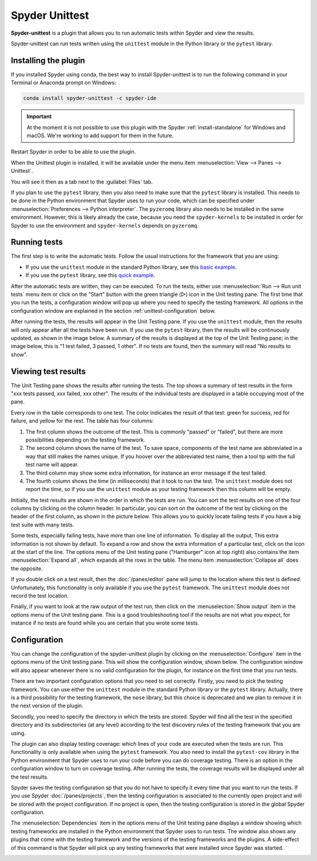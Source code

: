 ###############
Spyder Unittest
###############

**Spyder-unittest** is a plugin that allows you to run automatic tests within Spyder and view the results.

.. image:: /images/unittest/unittest-standard.png
   :alt: Spyder Unittest plugin in Spyder

Spyder-unittest can run tests written using the ``unittest`` module in the Python library or the ``pytest`` library.

=====================
Installing the plugin
=====================

If you installed Spyder using conda, the best way to install Spyder-unittest is to run the following command in your Terminal or Anaconda prompt on Windows:

.. code-block:: bash

   conda install spyder-unittest -c spyder-ide

.. important::

   At the moment it is not possible to use this plugin with the Spyder :ref:`install-standalone` for Windows and macOS.
   We're working to add support for them in the future.

Restart Spyder in order to be able to use the plugin.

When the Unittest plugin is installed, it will be available under the menu item :menuselection:`View --> Panes --> Unittest`.

.. image:: /images/unittest/unittest-view-panes.png
   :alt: Spyder showing View Panes Unittest

You will see it then as a tab next to the :guilabel:`Files` tab.

If you plan to use the ``pytest`` library, then you also need to make sure that the ``pytest`` library is installed.
This needs to be done in the Python environment that Spyder uses to run your code, which can be specified under :menuselection:`Preferences --> Python interpreter`.
The ``pyzeromq`` library also needs to be installed in the same environment.
However, this is likely already the case, because you need the ``spyder-kernels`` to be installed in order for Spyder to use the environment and ``spyder-kernels`` depends on ``pyzeromq``.

=============
Running tests
=============

The first step is to write the automatic tests.
Follow the usual instructions for the framework that you are using:

* If you use the ``unittest`` module in the standard Python library, see this `basic example`_.
* If you use the ``pytest`` library, see this `quick example`_.

.. _basic example: https://docs.python.org/library/unittest.html#basic-example

.. _quick example: https://docs.pytest.org/en/latest/#a-quick-example

After the automatic tests are written, they can be executed.
To run the tests, either use :menuselection:`Run --> Run unit tests` menu item or click on the "Start" button with the green triangle (▷) icon in the Unit testing pane.
The first time that you run the tests, a configuration window will pop up where you need to specify the testing framework.
All options in the configuration window are explained in the section :ref:`unittest-configuration` below.

.. image:: /images/unittest/unittest-run.gif
   :alt: Spyder running tests using the Run button and the Run menu item

After running the tests, the results will appear in the Unit Testing pane.
If you use the ``unittest`` module, then the results will only appear after all the tests have been run.
If you use the ``pytest`` library, then the results will be continuously updated, as shown in the image below.
A summary of the results is displayed at the top of the Unit Testing pane; in the image below, this is "1 test failed, 3 passed, 1 other".
If no tests are found, then the summary will read "No results to show".

.. image:: /images/unittest/unittest-slow-run.gif
   :alt: Unit Testing pane with test results coming in slowly


====================
Viewing test results
====================

The Unit Testing pane shows the results after running the tests.
The top shows a summary of test results in the form "xxx tests passed, xxx failed, xxx other".
The results of the individual tests are displayed in a table occupying most of the pane.

.. image:: /images/unittest/unittest-results.png
   :alt: Unit testing pane with test results

Every row in the table corresponds to one test.
The color indicates the result of that test: green for success, red for failure, and yellow for the rest.
The table has four columns:

#. The first column shows the outcome of the test.
   This is commonly "passed" or "failed", but there are more possibilities depending on the testing framework.
#. The second column shows the name of the test.
   To save space, components of the test name are abbreviated in a way that still makes the names unique.
   If you hoover over the abbreviated test name, then a tool tip with the full test name will appear.
#. The third column may show some extra information, for instance an error message if the test failed.
#. The fourth column shows the time (in milliseconds) that it took to run the test.
   The ``unittest`` module does not report the time, so if you use the ``unittest`` module as your testing framework then this column will be empty.

Initially, the test results are shown in the order in which the tests are run.
You can sort the test results on one of the four columns by clicking on the column header.
In particular, you can sort on the outcome of the test by clicking on the header of the first column, as shown in the picture below.
This allows you to quickly locate failing tests if you have a big test suite with many tests.

.. image:: /images/unittest/unittest-sort.gif
   :alt: Unit Testing pane with many test results; after sorting by outcome, the one test failure appears at the top

Some tests, especially failing tests, have more than one line of information.
To display all the output,
This extra information is not shown by default.
To expand a row and show the extra information of a particular test, click on the icon at the start of the line.
The options menu of the Unit testing pane ("Hamburger" icon at top right) also contains the item :menuselection:`Expand all`, which expands all the rows in the table.
The menu item :menuselection:`Collapse all` does the opposite.

.. image:: /images/unittest/unittest-expand-collapse.gif
   :alt: Expanding and collapsing test results in the Unit Testing pane

If you double click on a test result, then the :doc:`/panes/editor` pane will jump to the location where this test is defined.
Unfortunately, this functionality is only available if you use the ``pytest`` framework.
The ``unittest`` module does not record the test location.

.. image:: /images/unittest/unittest-goto.gif
   :alt: Spyder's editor displaying the source code of a test after doubling clicking on it in the Unit testing pane

Finally, if you want to look at the raw output of the test run, then click on the :menuselection:`Show output` item in the options menu of the Unit testing pane.
This is a good troubleshooting tool if the results are not what you expect, for instance if no tests are found while you are certain that you wrote some tests.

.. image:: /images/unittest/unittest-show-output.gif
   :alt: Spyder shows the output of the test run after clicking on the "Show output" menu item

.. _unittest-configuration:

=============
Configuration
=============

You can change the configuration of the spyder-unittest plugin by clicking on the :menuselection:`Configure` item in the options menu of the Unit testing pane.
This will show the configuration window, shown below.
The configuration window will also appear whenever there is no valid configuration for the plugin, for instance on the first time that you run tests.

.. image:: /images/unittest/unittest-configure.png
   :alt: The test configuration window

There are two important configuration options that you need to set correctly.
Firstly, you need to pick the testing framework.
You can use either the ``unittest`` module in the standard Python library or the ``pytest`` library.
Actually, there is a third possibility for the testing framework, the ``nose`` library, but this choice is deprecated and we plan to remove it in the next version of the plugin.

Secondly, you need to specify the directory in which the tests are stored.
Spyder will find all the test in the specified directory and its subdirectories (at any level) according to the test discovery rules of the testing framework that you are using.

The plugin can also display testing coverage: which lines of your code are executed when the tests are run.
This functionality is only available when using the ``pytest`` framework.
You also need to install the ``pytest-cov`` library in the Python environment that Spyder uses to run your code before you can do coverage testing.
There is an option in the configuration window to turn on coverage testing.
After running the tests, the coverage results will be displayed under all the test results.

.. image:: /images/unittest/unittest-coverage.png
   :alt: Unit testing pane showing test results and coverage

Spyder saves the testing configuration sp that you do not have to specify it every time that you want to run the tests.
If you use Spyder :doc:`/panes/projects`, then the testing configuration is associated to the currently open project and will be stored with the project configuration.
If no project is open, then the testing configuration is stored in the global Spyder configuration.

The :menuselection:`Dependencies` item in the options menu of the Unit testing pane displays a window showing which testing frameworks are installed in the Python environment that Spyder uses to run tests.
The window also shows any plugins that come with the testing framework and the versions of the testing frameworks and the plugins.
A side-effect of this command is that Spyder will pick up any testing frameworks that were installed since Spyder was started.

.. image:: /images/unittest/unittest-dependencies.png
   :alt: The Unittest dependencies window
